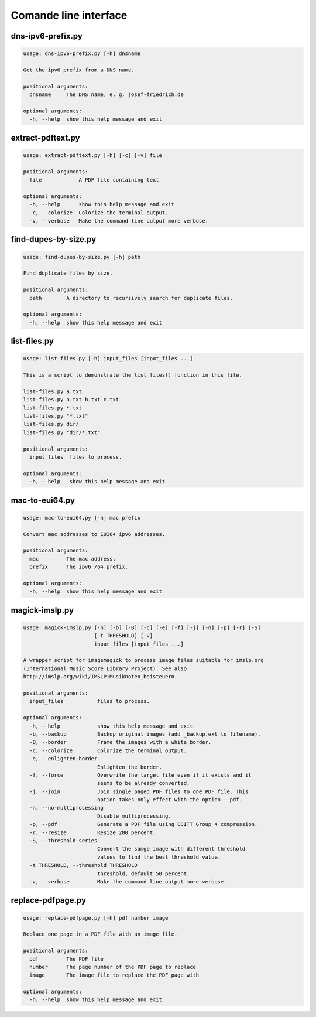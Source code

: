 Comande line interface
======================

.. code-block:: text


dns-ipv6-prefix.py
------------------

.. code-block:: text

    usage: dns-ipv6-prefix.py [-h] dnsname
    
    Get the ipv6 prefix from a DNS name.
    
    positional arguments:
      dnsname     The DNS name, e. g. josef-friedrich.de
    
    optional arguments:
      -h, --help  show this help message and exit

extract-pdftext.py
------------------

.. code-block:: text

    usage: extract-pdftext.py [-h] [-c] [-v] file
    
    positional arguments:
      file            A PDF file containing text
    
    optional arguments:
      -h, --help      show this help message and exit
      -c, --colorize  Colorize the terminal output.
      -v, --verbose   Make the command line output more verbose.

find-dupes-by-size.py
---------------------

.. code-block:: text

    usage: find-dupes-by-size.py [-h] path
    
    Find duplicate files by size.
    
    positional arguments:
      path        A directory to recursively search for duplicate files.
    
    optional arguments:
      -h, --help  show this help message and exit

list-files.py
-------------

.. code-block:: text

    usage: list-files.py [-h] input_files [input_files ...]
    
    This is a script to demonstrate the list_files() function in this file.
    
    list-files.py a.txt
    list-files.py a.txt b.txt c.txt
    list-files.py *.txt
    list-files.py "*.txt"
    list-files.py dir/
    list-files.py "dir/*.txt"
    
    positional arguments:
      input_files  files to process.
    
    optional arguments:
      -h, --help   show this help message and exit

mac-to-eui64.py
---------------

.. code-block:: text

    usage: mac-to-eui64.py [-h] mac prefix
    
    Convert mac addresses to EUI64 ipv6 addresses.
    
    positional arguments:
      mac         The mac address.
      prefix      The ipv6 /64 prefix.
    
    optional arguments:
      -h, --help  show this help message and exit

magick-imslp.py
---------------

.. code-block:: text

    usage: magick-imslp.py [-h] [-b] [-B] [-c] [-e] [-f] [-j] [-n] [-p] [-r] [-S]
                           [-t THRESHOLD] [-v]
                           input_files [input_files ...]
    
    A wrapper script for imagemagick to process image files suitable for imslp.org
    (International Music Score Library Project). See also
    http://imslp.org/wiki/IMSLP:Musiknoten_beisteuern
    
    positional arguments:
      input_files           files to process.
    
    optional arguments:
      -h, --help            show this help message and exit
      -b, --backup          Backup original images (add _backup.ext to filename).
      -B, --border          Frame the images with a white border.
      -c, --colorize        Colorize the terminal output.
      -e, --enlighten-border
                            Enlighten the border.
      -f, --force           Overwrite the target file even if it exists and it
                            seems to be already converted.
      -j, --join            Join single paged PDF files to one PDF file. This
                            option takes only effect with the option --pdf.
      -n, --no-multiprocessing
                            Disable multiprocessing.
      -p, --pdf             Generate a PDF file using CCITT Group 4 compression.
      -r, --resize          Resize 200 percent.
      -S, --threshold-series
                            Convert the samge image with different threshold
                            values to find the best threshold value.
      -t THRESHOLD, --threshold THRESHOLD
                            threshold, default 50 percent.
      -v, --verbose         Make the command line output more verbose.

replace-pdfpage.py
------------------

.. code-block:: text

    usage: replace-pdfpage.py [-h] pdf number image
    
    Replace one page in a PDF file with an image file.
    
    positional arguments:
      pdf         The PDF file
      number      The page number of the PDF page to replace
      image       The image file to replace the PDF page with
    
    optional arguments:
      -h, --help  show this help message and exit

